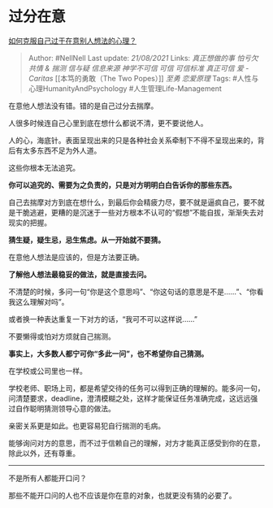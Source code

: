 * 过分在意
  :PROPERTIES:
  :CUSTOM_ID: 过分在意
  :END:

[[https://www.zhihu.com/question/20767147/answer/1875698064][如何克服自己过于在意别人想法的心理？]]

#+BEGIN_QUOTE
  Author: #NellNell Last update: /21/08/2021/ Links: [[真正想做的事]]
  [[怕亏欠]] [[共情 & 揣测]] [[信与疑]] [[信息来源]] [[神学不可信]]
  [[可信]] [[可信标准]] [[真正可信]] [[爱 - Caritas]] [[本笃的勇敢（The
  Two Popes）]] [[至勇]] [[恋爱原理]] Tags:
  #人性与心理HumanityAndPsychology #人生管理Life-Management
#+END_QUOTE

在意他人想法没有错。错的是自己过分去揣摩。

人很多时候连自己心里到底在想什么都说不清，更不要说他人。

人的心，海底针。表面呈现出来的只是各种社会关系牵制下不得不呈现出来的，背后有太多东西不足为外人道。

这些你根本无法追究。

*你可以追究的、需要为之负责的，只是对方明明白白告诉你的那些东西。*

自己去揣摩对方到底在想什么，到最后你会精疲力尽，要不就是逼疯自己，要不就是干脆逃避，更糟的是沉迷于一些对方根本不认可的“假想”不能自拔，渐渐失去对现实的把握。

*猜生疑，疑生忌，忌生焦虑。从一开始就不要猜。*

在意他人想法是应该的，但是方法要正确。

*了解他人想法最稳妥的做法，就是直接去问。*

不清楚的时候，多问一句“你是这个意思吗”、“你这句话的意思是不是......”、“你看我这么理解对吗”。

或者换一种表达重复一下对方的话，“我可不可以这样说......”

不要懒得或怕对方烦就自己揣测。

*事实上，大多数人都宁可你“多此一问”，也不希望你自己猜测。*

在学校或公司里也一样。

学校老师、职场上司，都是希望交待的任务可以得到正确的理解的。能多问一句，问清楚要求，deadline，澄清模糊之处，这样才能保证任务准确完成，这远远强过自作聪明猜测领导心意的做法。

亲密关系更是如此。也更容易犯自行揣测的毛病。

能够询问对方的意思，而不过于信赖自己的理解，对方才能真正感受到你的在意，除此以外，还有尊重。

--------------

不是所有人都能开口问？

那些不能开口问的人也不应该是你在意的对象，也就更没有猜的必要了。

